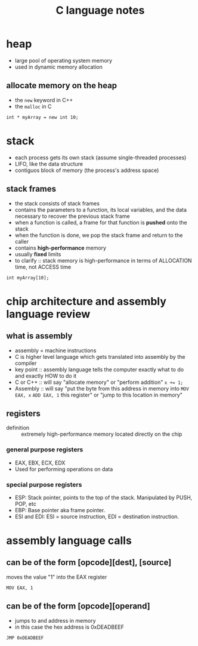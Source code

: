 #+TITLE: C language notes

* heap
- large pool of operating system memory
- used in dynamic memory allocation
** allocate memory on the heap
- the ~new~ keyword in C++
- the ~malloc~ in C
#+BEGIN_EXAMPLE
int * myArray = new int 10;
#+END_EXAMPLE
* stack
- each process gets its own stack (assume single-threaded processes)
- LIFO, like the data structure
- contiguos block of memory (the process's address space)
** stack frames
- the stack consists of stack frames
- contains the parameters to a function, its local variables, and the
  data necessary to recover the previous stack frame
- when a function is called, a frame for that function is *pushed*
  onto the stack
- when the function is done, we pop the stack frame and return to the
  caller
- contains *high-performance* memory
- usually *fixed* limits
- to clarify :: stack memory is high-performance in terms of
                ALLOCATION time, not ACCESS time
#+BEGIN_EXAMPLE
int myArray[10];
#+END_EXAMPLE
* chip architecture and assembly language review
** what is assembly
- assembly = machine instructions
- C is higher level language which gets translated into assembly by
  the compiler
- key point :: assembly language tells the computer exactly what to do
               and exactly HOW to do it
- C or C++ :: will say "allocate memory" or "perform addition" ~x += 1;~ 
- Assembly :: will say "put the byte from this address in memory into
              ~MOV EAX, x~ ~ADD EAX, 1~ this register" or "jump to
              this location in memory"
** registers
- definition :: extremely high-performance memory located directly on
                the chip
***  general purpose registers
- EAX, EBX, ECX, EDX
- Used for performing operations on data
*** special purpose registers
- ESP: Stack pointer, points to the top of the stack. Manipulated by
  PUSH, POP, etc
- EBP: Base pointer aka frame pointer.
- ESI and EDI: ESI = source instruction, EDI = destination instruction.
* assembly language calls
** can be of the form [opcode][dest], [source]

moves the value "1" into the EAX register
#+BEGIN_EXAMPLE
MOV EAX, 1
#+END_EXAMPLE
** can be of the form [opcode][operand]

- jumps to and address in memory
- in this case the hex address is 0xDEADBEEF
#+BEGIN_EXAMPLE
JMP 0xDEADBEEF
#+END_EXAMPLE

